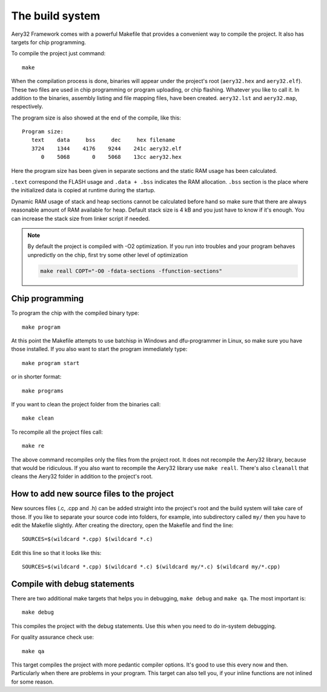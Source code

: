 The build system
================

Aery32 Framework comes with a powerful Makefile that provides a convenient way
to compile the project. It also has targets for chip programming.

To compile the project just command::

    make

When the compilation process is done, binaries will appear under the project's
root (``aery32.hex`` and ``aery32.elf``). These two files are used in chip
programming or program uploading, or chip flashing. Whatever you like to call
it. In addition to the binaries, assembly listing and file mapping files, have
been created. ``aery32.lst`` and ``aery32.map``, respectively.

The program size is also showed at the end of the compile, like this::

    Program size:
       text    data     bss     dec     hex filename
       3724    1344    4176    9244    241c aery32.elf
          0    5068       0    5068    13cc aery32.hex

Here the program size has been given in separate sections and the static
RAM usage has been calculated.

``.text`` correspond the FLASH usage and ``.data + .bss`` indicates the
RAM allocation. ``.bss`` section is the place where the initialized
data is copied at runtime during the startup.

Dynamic RAM usage of stack and heap sections cannot be calculated before hand
so make sure that there are always reasonable amount of RAM available for heap.
Default stack size is 4 kB and you just have to know if it's enough. You
can increase the stack size from linker script if needed.

.. note::

    By default the project is compiled with -O2 optimization. If you run into
    troubles and your program behaves unpredictly on the chip, first try some
    other level of optimization

    .. code-block:: none

        make reall COPT="-O0 -fdata-sections -ffunction-sections"

Chip programming
----------------

To program the chip with the compiled binary type::

    make program

At this point the Makefile attempts to use batchisp in Windows and
dfu-programmer in Linux, so make sure you have those installed. If you also
want to start the program immediately type::

    make program start

or in shorter format::

    make programs

If you want to clean the project folder from the binaries call::

    make clean

To recompile all the project files call::

    make re

The above command recompiles only the files from the project root. It does not recompile the Aery32 library, because that would be ridiculous. If you also want to recompile the Aery32 library use ``make reall``. There's also ``cleanall`` that cleans the Aery32 folder in addition to the project's root.

How to add new source files to the project
------------------------------------------

New sources files (.c, .cpp and .h) can be added straight into the project's root and the build system will take care of those. If you like to separate your source code into folders, for example, into subdirectory called ``my/`` then you have to edit the Makefile slightly. After creating the directory, open the Makefile and find the line::

    SOURCES=$(wildcard *.cpp) $(wildcard *.c)

Edit this line so that it looks like this::

    SOURCES=$(wildcard *.cpp) $(wildcard *.c) $(wildcard my/*.c) $(wildcard my/*.cpp)

Compile with debug statements
-----------------------------

There are two additional make targets that helps you in debugging, ``make debug`` and ``make qa``. The most important is::

    make debug

This compiles the project with the debug statements. Use this when you need to do in-system debugging.

For quality assurance check use::

    make qa

This target compiles the project with more pedantic compiler options. It's good to use this every now and then. Particularly when there are problems in your program. This target can also tell you, if your inline functions are not inlined for some reason.